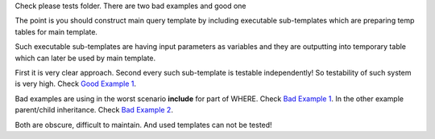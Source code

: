 Check please tests folder.
There are two bad examples and good one

The point is you should construct main query template 
by including executable sub-templates which are preparing temp tables
for main template.

Such executable sub-templates are having input parameters as variables
and they are outputting into temporary table which can later be used 
by main template.

First it is very clear approach.
Second every such sub-template is testable independently! 
So testability of such system is very high.
Check `Good Example 1 <https://github.com/mikeplavsky/skunk/blob/master/tests/queries/templates/queries/report3/good_example1.sql>`_.

Bad examples are using in the worst scenario **include** for part of WHERE. Check
`Bad Example 1 <https://github.com/mikeplavsky/skunk/blob/master/tests/queries/templates/queries/report1/bad_example1.sql>`_.
In the other example parent/child inheritance. Check 
`Bad Example 2 <https://github.com/mikeplavsky/skunk/blob/master/tests/queries/templates/queries/report2/bad_example2.sql>`_.

Both are obscure, difficult to maintain.
And used templates can not be tested!
